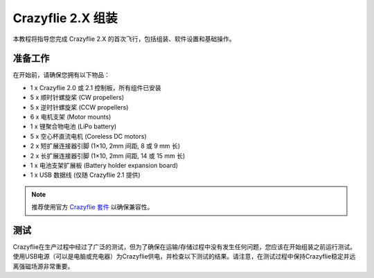 Crazyflie 2.X 组装
==================

本教程将指导您完成 Crazyflie 2.X 的首次飞行，包括组装、软件设置和基础操作。

准备工作
-----------

在开始前，请确保您拥有以下物品：

- 1 x Crazyflie 2.0 或 2.1 控制板，所有组件已安装
- 5 x 顺时针螺旋桨 (CW propellers)
- 5 x 逆时针螺旋桨 (CCW propellers)
- 6 x 电机支架 (Motor mounts)
- 1 x 锂聚合物电池 (LiPo battery)
- 5 x 空心杯直流电机 (Coreless DC motors)
- 2 x 短扩展连接器引脚 (1×10, 2mm 间距, 8 或 9 mm 长)
- 2 x 长扩展连接器引脚 (1×10, 2mm 间距, 14 或 15 mm 长)
- 1 x 电池支架扩展板 (Battery holder expansion board)
- 1 x USB 数据线 (仅随 Crazyflie 2.1 提供)

.. note:: 
   推荐使用官方 `Crazyflie 套件 <https://store.bitcraze.io/>`_ 以确保兼容性。

测试
-----------

Crazyflie在生产过程中经过了广泛的测试，但为了确保在运输/存储过程中没有发生任何问题，您应该在开始组装之前运行测试。使用USB电源（可以是电脑或充电器）为Crazyflie供电，并检查以下测试的结果。请注意，在测试过程中保持Crazyflie稳定并远离强磁场源非常重要。

